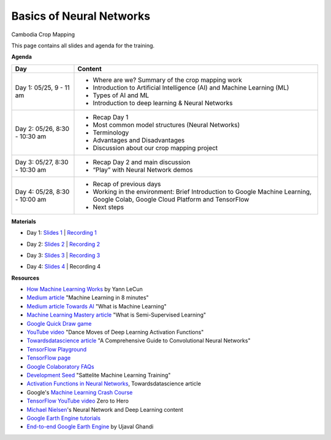 .. Training Materials Template documentation master file, created by
   sphinx-quickstart on Thu May  23 20:04:01 2021.

Basics of Neural Networks
=========================

Cambodia Crop Mapping

This page contains all slides and agenda for the training.

**Agenda**

+----------------------------------+---------------------------------------------------------------------------------------------------------------------------------+
| **Day**                          | **Content**                                                                                                                     |
+----------------------------------+---------------------------------------------------------------------------------------------------------------------------------+
| Day 1: 05/25, 9 - 11 am          | * Where are we? Summary of the crop mapping work                                                                                |
|                                  | * Introduction to Artificial Intelligence (AI) and Machine Learning (ML)                                                        |
|                                  | * Types of AI and ML                                                                                                            |
|                                  | * Introduction to deep learning & Neural Networks                                                                               |
+----------------------------------+---------------------------------------------------------------------------------------------------------------------------------+
| Day 2: 05/26, 8:30 - 10:30 am    | * Recap Day 1                                                                                                                   |
|                                  | * Most common model structures (Neural Networks)                                                                                |
|                                  | * Terminology                                                                                                                   |
|                                  | * Advantages and Disadvantages                                                                                                  |
|                                  | * Discussion about our crop mapping project                                                                                     |
+----------------------------------+---------------------------------------------------------------------------------------------------------------------------------+
| Day 3: 05/27, 8:30 - 10:30 am    | * Recap Day 2 and main discussion                                                                                               |
|                                  | * “Play” with Neural Network demos                                                                                              |
+----------------------------------+---------------------------------------------------------------------------------------------------------------------------------+
| Day 4: 05/28, 8:30 - 10:00 am    | * Recap of previous days                                                                                                        |
|                                  | * Working in the environment: Brief Introduction to Google Machine Learning, Google Colab, Google Cloud Platform and TensorFlow |
|                                  | * Next steps                                                                                                                    |
+----------------------------------+---------------------------------------------------------------------------------------------------------------------------------+

**Materials**

* Day 1: `Slides 1`_ | `Recording 1`_

.. raw:: html

    <div style="text-align: center; margin-bottom: 2em;">
    <iframe width="560" height="315" src="https://www.youtube.com/embed/yZ_gAXi6vYw" title="YouTube video player" frameborder="0" allow="accelerometer; autoplay; clipboard-write; encrypted-media; gyroscope; picture-in-picture" allowfullscreen></iframe>
    </div>

* Day 2: `Slides 2`_ | `Recording 2`_

.. raw:: html

    <div style="text-align: center; margin-bottom: 2em;">
    <iframe width="560" height="315" src="https://www.youtube.com/embed/L4zmGmANFLs" title="YouTube video player" frameborder="0" allow="accelerometer; autoplay; clipboard-write; encrypted-media; gyroscope; picture-in-picture" allowfullscreen></iframe>
    </div>

* Day 3: `Slides 3`_ | `Recording 3`_

.. raw:: html

    <div style="text-align: center; margin-bottom: 2em;">
    <iframe width="560" height="315" src="https://www.youtube.com/embed/Gty6fIQW9bc" title="YouTube video player" frameborder="0" allow="accelerometer; autoplay; clipboard-write; encrypted-media; gyroscope; picture-in-picture" allowfullscreen></iframe>
    </div>

* Day 4: `Slides 4`_ | Recording 4

.. _Slides 1: https://docs.google.com/presentation/d/1Zc1jCAWBRTscJejKdF9M0d5JB6NwvTCtfCJSN6d35YI/edit?usp=sharing
.. _Recording 1: https://drive.google.com/file/d/1fm1kxoVLk7VjmFPGZdz6IB7t8vVBs9-h/view?usp=sharing
.. _Slides 2: https://docs.google.com/presentation/d/1bD-9V9ekrAulH5Jhryi0T0Ep9_Lh9TdMW-u9sNL4YO4/edit?usp=sharing
.. _Recording 2: https://drive.google.com/file/d/1Lb88onHo64sccWVTZUT8m3ZQum5d5E0-/view?usp=sharing
.. _Slides 3: https://docs.google.com/presentation/d/1CtqExFFSzmaeasvTVmDxNMTDZeq3RI7hDTY0fcphkeo/edit?usp=sharing
.. _Recording 3: https://drive.google.com/file/d/1pNAsNKGAvf8G7XIWT7pzS_JSJhKdvivw/view?usp=sharing
.. _Slides 4: https://docs.google.com/presentation/d/1iI6j7u8mZdx5F7aFZDPu40yywWouVEiIUE3gYu5UeL0/edit?usp=sharing

**Resources**

* `How Machine Learning Works`_ by Yann LeCun
* `Medium article`_ "Machine Learning in 8 minutes"
* `Medium article Towards AI`_ "What is Machine Learning"
* `Machine Learning Mastery article`_ "What is Semi-Supervised Learning"
* `Google Quick Draw game`_
* `YouTube video`_ "Dance Moves of Deep Learning Activation Functions"
* `Towardsdatascience article`_ "A Comprehensive Guide to Convolutional Neural Networks"
* `TensorFlow Playground`_
* `TensorFlow page`_
* `Google Colaboratory FAQs`_
* `Development Seed`_ "Sattelite Machine Learning Training"
* `Activation Functions in Neural Networks`_, Towardsdatascience article
* Google's `Machine Learning Crash Course`_
* `TensorFlow YouTube video`_ Zero to Hero
* `Michael Nielsen`_'s Neural Network and Deep Learning content
* `Google Earth Engine tutorials`_
* `End-to-end Google Earth Engine`_ by Ujaval Ghandi

.. _How Machine Learning Works: https://www.facebook.com/Engineering/videos/10154673882797200/
.. _Medium article: https://medium.com/fintechexplained/introduction-to-machine-learning-4b2d7c57613b
.. _Medium article Towards AI: https://pub.towardsai.net/what-is-machine-learning-ml-b58162f97ec7
.. _Machine Learning Mastery article: https://machinelearningmastery.com/what-is-semi-supervised-learning/
.. _Google Quick Draw game: https://quickdraw.withgoogle.com/
.. _YouTube video: https://www.youtube.com/watch?v=1Du1XScHCww
.. _Towardsdatascience article: https://towardsdatascience.com/a-comprehensive-guide-to-convolutional-neural-networks-the-eli5-way-3bd2b1164a53
.. _TensorFlow Playground: http://playground.tensorflow.org
.. _TensorFlow page: https://www.tensorflow.org/
.. _Google Colaboratory FAQs: https://research.google.com/colaboratory/faq.html
.. _Development Seed: https://developmentseed.org/sat-ml-training/IntroMachineLearning
.. _Activation Functions in Neural Networks: https://towardsdatascience.com/activation-functions-neural-networks-1cbd9f8d91d6
.. _Machine Learning Crash Course: https://developers.google.com/machine-learning/crash-course
.. _TensorFlow YouTube video: https://youtu.be/KNAWp2S3w94
.. _Michael Nielsen: http://neuralnetworksanddeeplearning.com/index.html
.. _Google Earth Engine tutorials: https://developers.google.com/earth-engine/tutorials/tutorials
.. _End-to-end Google Earth Engine: https://courses.spatialthoughts.com/end-to-end-gee.html


